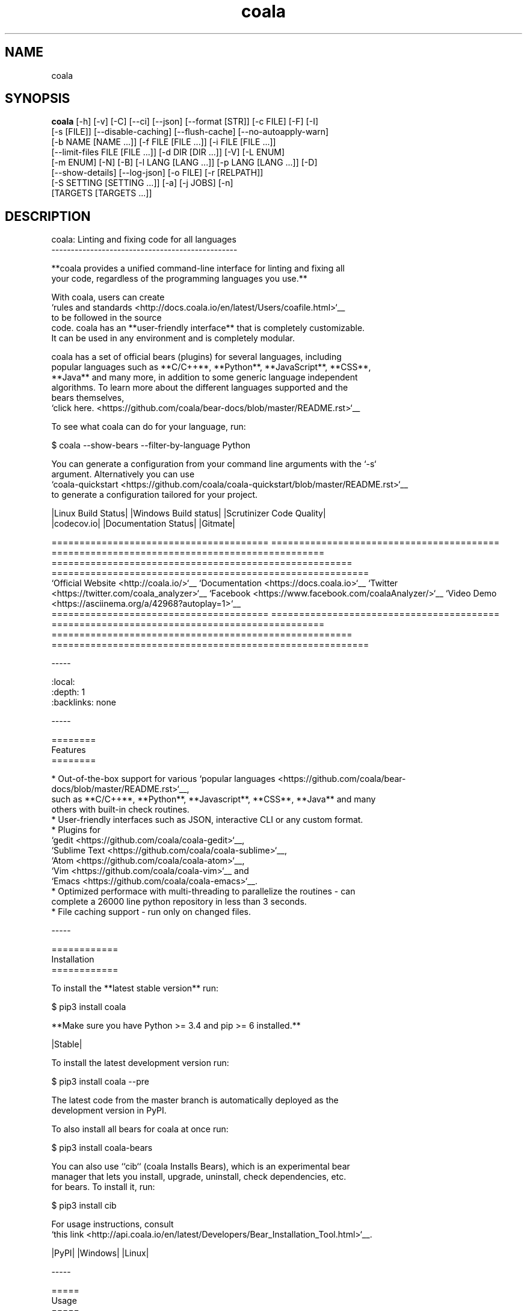 .TH coala 1 2017\-01\-22
.SH NAME
coala
.SH SYNOPSIS
 \fBcoala\fR [-h] [-v] [-C] [--ci] [--json] [--format [STR]] [-c FILE] [-F] [-I]
      [-s [FILE]] [--disable-caching] [--flush-cache] [--no-autoapply-warn]
      [-b NAME [NAME ...]] [-f FILE [FILE ...]] [-i FILE [FILE ...]]
      [--limit-files FILE [FILE ...]] [-d DIR [DIR ...]] [-V] [-L ENUM]
      [-m ENUM] [-N] [-B] [-l LANG [LANG ...]] [-p LANG [LANG ...]] [-D]
      [--show-details] [--log-json] [-o FILE] [-r [RELPATH]]
      [-S SETTING [SETTING ...]] [-a] [-j JOBS] [-n]
      [TARGETS [TARGETS ...]]


.SH DESCRIPTION
.. image:: https://cloud.githubusercontent.com/assets/15197846/21435381/96e50466\-c89f\-11e6\-8f0c\-95267da389cf.png
.br

.br
coala: Linting and fixing code for all languages
.br
\-\-\-\-\-\-\-\-\-\-\-\-\-\-\-\-\-\-\-\-\-\-\-\-\-\-\-\-\-\-\-\-\-\-\-\-\-\-\-\-\-\-\-\-\-\-\-\-
.br

.br
**coala provides a unified command\-line interface for linting and fixing all
.br
your code, regardless of the programming languages you use.**
.br

.br
With coala, users can create
.br
`rules and standards <http://docs.coala.io/en/latest/Users/coafile.html>`__
.br
to be followed in the source
.br
code. coala has an **user\-friendly interface** that is completely customizable.
.br
It can be used in any environment and is completely modular.
.br

.br
coala has a set of official bears (plugins) for several languages, including
.br
popular languages such as **C/C++**, **Python**, **JavaScript**, **CSS**,
.br
**Java** and many more, in addition to some generic language independent
.br
algorithms. To learn more about the different languages supported and the
.br
bears themselves,
.br
`click here. <https://github.com/coala/bear\-docs/blob/master/README.rst>`__
.br

.br
To see what coala can do for your language, run:
.br

.br
.. code\-block:: bash
.br

.br
    $ coala \-\-show\-bears \-\-filter\-by\-language Python
.br

.br
You can generate a configuration from your command line arguments with the `\-s`
.br
argument. Alternatively you can use
.br
`coala\-quickstart <https://github.com/coala/coala\-quickstart/blob/master/README.rst>`__
.br
to generate a configuration tailored for your project.
.br

.br
|Linux Build Status| |Windows Build status| |Scrutinizer Code Quality|
.br
|codecov.io| |Documentation Status| |Gitmate|
.br

.br
.. Start ignoring LineLengthBear
.br

.br
======================================= ========================================= ================================================= ====================================================== =========================================================
.br
`Official Website <http://coala.io/>`__ `Documentation <https://docs.coala.io>`__ `Twitter <https://twitter.com/coala_analyzer>`__  `Facebook <https://www.facebook.com/coalaAnalyzer/>`__ `Video Demo <https://asciinema.org/a/42968?autoplay=1>`__
.br
======================================= ========================================= ================================================= ====================================================== =========================================================
.br

.br
.. Stop ignoring
.br

.br
\-\-\-\-\-
.br

.br
.. contents::
.br
    :local:
.br
    :depth: 1
.br
    :backlinks: none
.br

.br
\-\-\-\-\-
.br

.br
========
.br
Features
.br
========
.br

.br
* Out\-of\-the\-box support for various `popular languages <https://github.com/coala/bear\-docs/blob/master/README.rst>`__,
.br
  such as **C/C++**, **Python**, **Javascript**, **CSS**, **Java** and many
.br
  others with built\-in check routines.
.br
* User\-friendly interfaces such as JSON, interactive CLI or any custom format.
.br
* Plugins for
.br
  `gedit <https://github.com/coala/coala\-gedit>`__,
.br
  `Sublime Text <https://github.com/coala/coala\-sublime>`__,
.br
  `Atom <https://github.com/coala/coala\-atom>`__,
.br
  `Vim <https://github.com/coala/coala\-vim>`__ and
.br
  `Emacs <https://github.com/coala/coala\-emacs>`__.
.br
* Optimized performace with multi\-threading to parallelize the routines \- can
.br
  complete a 26000 line python repository in less than 3 seconds.
.br
* File caching support \- run only on changed files.
.br

.br
\-\-\-\-\-
.br

.br
============
.br
Installation
.br
============
.br

.br
To install the **latest stable version** run:
.br

.br
.. code\-block:: bash
.br

.br
    $ pip3 install coala
.br

.br
**Make sure you have Python >= 3.4 and pip >= 6 installed.**
.br

.br
|Stable|
.br

.br
To install the latest development version run:
.br

.br
.. code\-block:: bash
.br

.br
    $ pip3 install coala \-\-pre
.br

.br
The latest code from the master branch is automatically deployed as the
.br
development version in PyPI.
.br

.br
To also install all bears for coala at once run:
.br

.br
.. code\-block:: bash
.br

.br
    $ pip3 install coala\-bears
.br

.br
You can also use ``cib`` (coala Installs Bears), which is an experimental bear
.br
manager that lets you install, upgrade, uninstall, check dependencies, etc.
.br
for bears. To install it, run:
.br

.br
.. code\-block:: bash
.br

.br
    $ pip3 install cib
.br

.br
For usage instructions, consult
.br
`this link <http://api.coala.io/en/latest/Developers/Bear_Installation_Tool.html>`__.
.br

.br
|PyPI| |Windows| |Linux|
.br

.br
\-\-\-\-\-
.br

.br
=====
.br
Usage
.br
=====
.br

.br
There are two options to run coala:
.br

.br
* using a ``.coafile``, a project specific configuration file that will store
.br
  all your settings for coala
.br
* using command\-line arguments
.br

.br
Using a ``.coafile``
.br
********************
.br

.br
A sample ``.coafile`` will look something like this:
.br

.br
.. code\-block:: bash
.br

.br
    [Spacing]
.br
    files = src/**/*.py
.br
    bears = SpaceConsistencyBear
.br
    use_spaces = True
.br

.br
* The ``files`` key tells coala which files to lint \- here we're linting all
.br
  python files inside the ``src/`` directory by using a glob expression.
.br
* The ``bears`` key specifies which bears (plugins) you want to use. We support
.br
  a huge number of languages and you can find the whole list
.br
  `here <https://github.com/coala/bear\-docs/blob/master/README.rst>`__.
.br
  If you don't find your language there, we've got some
.br
  `bears that work for all languages <https://github.com/coala/bear\-docs/blob/master/README.rst#all>`__. Or you can file an issue and we would create a bear for you!
.br
* ``use_spaces`` enforces spaces over tabs in the codebase. ``use_spaces`` is a
.br
  setting for the ``SpaceConsistencyBear`` defined
.br
  `here <https://github.com/coala/bear\-docs/blob/master/docs/SpaceConsistencyBear.rst>`__.
.br

.br
``[Spacing]`` is a *section*. Sections are executed in the order you
.br
define them.
.br

.br
Store the file in the project's root directory and run coala:
.br

.br
.. code\-block:: bash
.br

.br
    $ coala
.br

.br
Please read our
.br
`coafile specification <http://docs.coala.io/en/latest/Users/coafile.html>`__
.br
to learn more.
.br

.br
Using command\-line arguments
.br
****************************
.br

.br
However, if you don't want to save your settings, you can also run coala with
.br
command line arguments:
.br

.br
.. code\-block:: bash
.br

.br
    $ coala \-\-files=setup.py \-\-bears=SpaceConsistencyBear \-S use_spaces=True
.br

.br
Note that this command does the same thing as having a coafile and running
.br
`coala`. The advantage of having a coafile is that you don't need to enter the
.br
settings as arguments everytime.
.br

.br
To get the complete list of arguments and their meaning, run:
.br

.br
.. code\-block:: bash
.br

.br
    $ coala \-\-help
.br

.br
You can find a quick demo of coala here:
.br

.br
|asciicast|
.br

.br
.. |asciicast| image:: https://cdn.rawgit.com/coala/artwork/master/artwork/asciinema_demo/asciinema_demo.png
.br
   :target: https://asciinema.org/a/42968?autoplay=1
.br
   :width: 100%
.br

.br
\-\-\-\-\-
.br

.br
======
.br
Awards
.br
======
.br

.br
.. image:: http://www.yegor256.com/images/award/2016/winner\-sils.png
.br
   :alt: Awards \- Yegor256 2016 Winner
.br

.br
\-\-\-\-\-
.br

.br
================
.br
Getting Involved
.br
================
.br

.br
If you would like to be a part of the coala community, you can check out our
.br
`Getting In Touch <http://docs.coala.io/en/latest/Help/Getting_In_Touch.html>`__
.br
page or ask us at our active Gitter channel, where we have maintainers from
.br
all over the world. We appreciate any help!
.br

.br
We also have a
.br
`newcomer guide <http://coala.io/newcomer>`__
.br
to help you get started by fixing an issue yourself! If you get stuck anywhere
.br
or need some help, feel free to contact us on Gitter or drop a mail at our
.br
`newcomer mailing list <https://groups.google.com/d/forum/coala\-newcomers>`__.
.br

.br
|gitter|
.br

.br
\-\-\-\-\-
.br

.br
=======
.br
Support
.br
=======
.br

.br
Feel free to contact us at our `Gitter channel <https://gitter.im/coala/coala>`__, we'd be happy to help!
.br

.br
You can also drop an email at our
.br
`mailing list <https://github.com/coala/coala/wiki/Mailing\-Lists>`__.
.br

.br
\-\-\-\-\-
.br

.br
=======
.br
Authors
.br
=======
.br

.br
coala is maintained by a growing community. Please take a look at the
.br
meta information in `setup.py <setup.py>`__ for the current maintainers.
.br

.br
\-\-\-\-\-
.br

.br
=======
.br
License
.br
=======
.br

.br
|AGPL|
.br

.br
.. |Windows| image:: https://img.shields.io/badge/platform\-Windows\-brightgreen.svg
.br
.. |Linux| image:: https://img.shields.io/badge/platform\-Linux\-brightgreen.svg
.br
.. |Stable| image:: https://img.shields.io/badge/latest%20stable\-0.9.0\-green.svg
.br
.. |PyPI| image:: https://img.shields.io/pypi/pyversions/coala.svg
.br
   :target: https://pypi.python.org/pypi/coala
.br
.. |Linux Build Status| image:: https://img.shields.io/circleci/project/coala/coala/master.svg?label=linux%20build
.br
   :target: https://circleci.com/gh/coala/coala
.br
.. |Windows Build status| image:: https://img.shields.io/appveyor/ci/coala/coala/master.svg?label=windows%20build
.br
   :target: https://ci.appveyor.com/project/coala/coala/branch/master
.br
.. |Scrutinizer Code Quality| image:: https://img.shields.io/scrutinizer/g/coala\-analyzer/coala.svg?label=scrutinizer%20quality
.br
   :target: https://scrutinizer\-ci.com/g/coala\-analyzer/coala/?branch=master
.br
.. |codecov.io| image:: https://img.shields.io/codecov/c/github/coala/coala/master.svg?label=branch%20coverage
.br
   :target: https://codecov.io/github/coala/coala?branch=master
.br
.. |Documentation Status| image:: https://readthedocs.org/projects/coala/badge/?version=latest
.br
   :target: http://docs.coala.io/
.br
.. |AGPL| image:: https://img.shields.io/github/license/coala/coala.svg
.br
   :target: https://www.gnu.org/licenses/agpl\-3.0.html
.br
.. |Gitmate| image:: https://img.shields.io/badge/Gitmate\-0%20issues\-brightgreen.svg
.br
   :target: http://gitmate.com/
.br
.. |gitter| image:: https://badges.gitter.im/coala/coala.svg
.br
    :target: https://gitter.im/coala/coala
.br
    :alt: Chat on Gitter
.br

.SH OPTIONS
  TARGETS               sections to be executed exclusively

  \fB-h\fR, \fB--help\fR
                        show this help message and exit
  \fB-v\fR, \fB--version\fR
                        show program's version number and exit

  \fB-C\fR, \fB--non-interactive\fR
                        run coala in non interactive mode
  \fB--ci\fR            continuous integration run, alias for `--non-
                        interactive`
  \fB--json\fR          mode in which coala will display output as json
  \fB--format\fR [STR]  output results with a custom format string, e.g.
                        "Message: {message}"; possible placeholders: id,
                        origin, file, line, end_line, column, end_column,
                        severity, severity_str, message, message_base,
                        message_arguments, affected_code

  \fB-c\fR FILE, \fB--config\fR FILE
                        configuration file to be used, defaults to .coafile
  \fB-F\fR, \fB--find-config\fR
                        find .coafile in ancestors of the working directory
  \fB-I\fR, \fB--no-config\fR
                        run without using any config file
  \fB-s\fR [FILE], \fB--save\fR [FILE]
                        save used arguments to a config file to a .coafile,
                        the given path, or at the value of -c
  \fB--disable-caching\fR
                        run on all files even if unchanged
  \fB--flush-cache\fR   rebuild the file cache
  \fB--no-autoapply-warn\fR
                        turn off warning about patches not being auto
                        applicable

  \fB-b\fR NAME [NAME ...], \fB--bears\fR NAME [NAME ...]
                        names of bears to use
  \fB-f\fR FILE [FILE ...], \fB--files\fR FILE [FILE ...]
                        files that should be checked
  \fB-i\fR FILE [FILE ...], \fB--ignore\fR FILE [FILE ...]
                        files that should be ignored
  \fB--limit-files\fR FILE [FILE ...]
                        filter the `--files` argument's matches further
  \fB-d\fR DIR [DIR ...], \fB--bear-dirs\fR DIR [DIR ...]
                        additional directories which may contain bears

  \fB-V\fR, \fB--verbose\fR
                        alias for `-L DEBUG`
  \fB-L\fR ENUM, \fB--log-level\fR ENUM
                        set log output level to ERROR/INFO/WARNING/DEBUG
  \fB-m\fR ENUM, \fB--min-severity\fR ENUM
                        set minimal result severity to INFO/NORMAL/MAJOR
  \fB-N\fR, \fB--no-color\fR
                        display output without coloring (excluding logs)
  \fB-B\fR, \fB--show-bears\fR
                        list all bears
  \fB-l\fR LANG [LANG ...], \fB--filter-by-language\fR LANG [LANG ...]
                        filters `--show-bears` by the given languages
  \fB-p\fR LANG [LANG ...], \fB--show-capabilities\fR LANG [LANG ...]
                        show what coala can fix and detect for the given
                        languages
  \fB-D\fR, \fB--show-description\fR
                        show bear descriptions for `--show-bears`
  \fB--show-details\fR  show bear details for `--show-bears`
  \fB--log-json\fR      output logs as json along with results (must be called
                        with --json)
  \fB-o\fR FILE, \fB--output\fR FILE
                        write results to the given file (must be called with
                        --json)
  \fB-r\fR [\fIRELPATH\fR], \fB--relpath\fR [\fIRELPATH\fR]
                        return relative paths for files (must be called with
                        --json)

  \fB-S\fR SETTING [SETTING ...], \fB--settings\fR SETTING [SETTING ...]
                        arbitrary settings in the form of section.key=value
  \fB-a\fR, \fB--apply-patches\fR
                        apply all patches automatically if possible
  \fB-j\fR \fIJOBS\fR, \fB--jobs\fR \fIJOBS\fR
                        number of jobs to use in parallel
  \fB-n\fR, \fB--no-orig\fR
                        don't create .orig backup files before patching
.SH LICENSE
 AGPL-3.0
.SH MAINTAINER(S)
 Lasse Schuirmann, Fabian Neuschmidt, Mischa Krüger
.SH SEE ALSO
 Online documentation: http://coala.io/